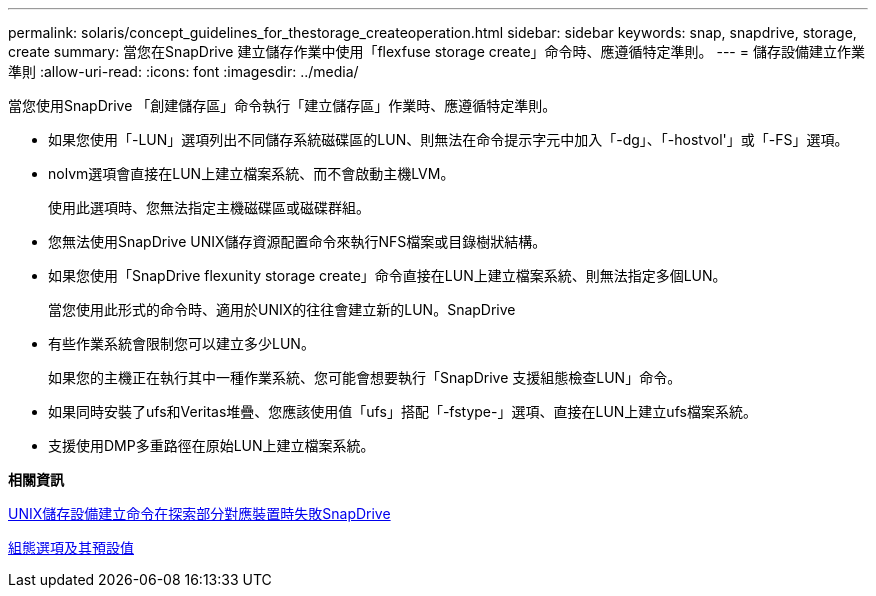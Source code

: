 ---
permalink: solaris/concept_guidelines_for_thestorage_createoperation.html 
sidebar: sidebar 
keywords: snap, snapdrive, storage, create 
summary: 當您在SnapDrive 建立儲存作業中使用「flexfuse storage create」命令時、應遵循特定準則。 
---
= 儲存設備建立作業準則
:allow-uri-read: 
:icons: font
:imagesdir: ../media/


[role="lead"]
當您使用SnapDrive 「創建儲存區」命令執行「建立儲存區」作業時、應遵循特定準則。

* 如果您使用「-LUN」選項列出不同儲存系統磁碟區的LUN、則無法在命令提示字元中加入「-dg」、「-hostvol'」或「-FS」選項。
* nolvm選項會直接在LUN上建立檔案系統、而不會啟動主機LVM。
+
使用此選項時、您無法指定主機磁碟區或磁碟群組。

* 您無法使用SnapDrive UNIX儲存資源配置命令來執行NFS檔案或目錄樹狀結構。
* 如果您使用「SnapDrive flexunity storage create」命令直接在LUN上建立檔案系統、則無法指定多個LUN。
+
當您使用此形式的命令時、適用於UNIX的往往會建立新的LUN。SnapDrive

* 有些作業系統會限制您可以建立多少LUN。
+
如果您的主機正在執行其中一種作業系統、您可能會想要執行「SnapDrive 支援組態檢查LUN」命令。

* 如果同時安裝了ufs和Veritas堆疊、您應該使用值「ufs」搭配「-fstype-」選項、直接在LUN上建立ufs檔案系統。
* 支援使用DMP多重路徑在原始LUN上建立檔案系統。


*相關資訊*

xref:concept_snapdrive_create_comand_fails_while_discovering_mapped_devices.adoc[UNIX儲存設備建立命令在探索部分對應裝置時失敗SnapDrive]

xref:concept_configuration_options_and_their_default_values.adoc[組態選項及其預設值]

